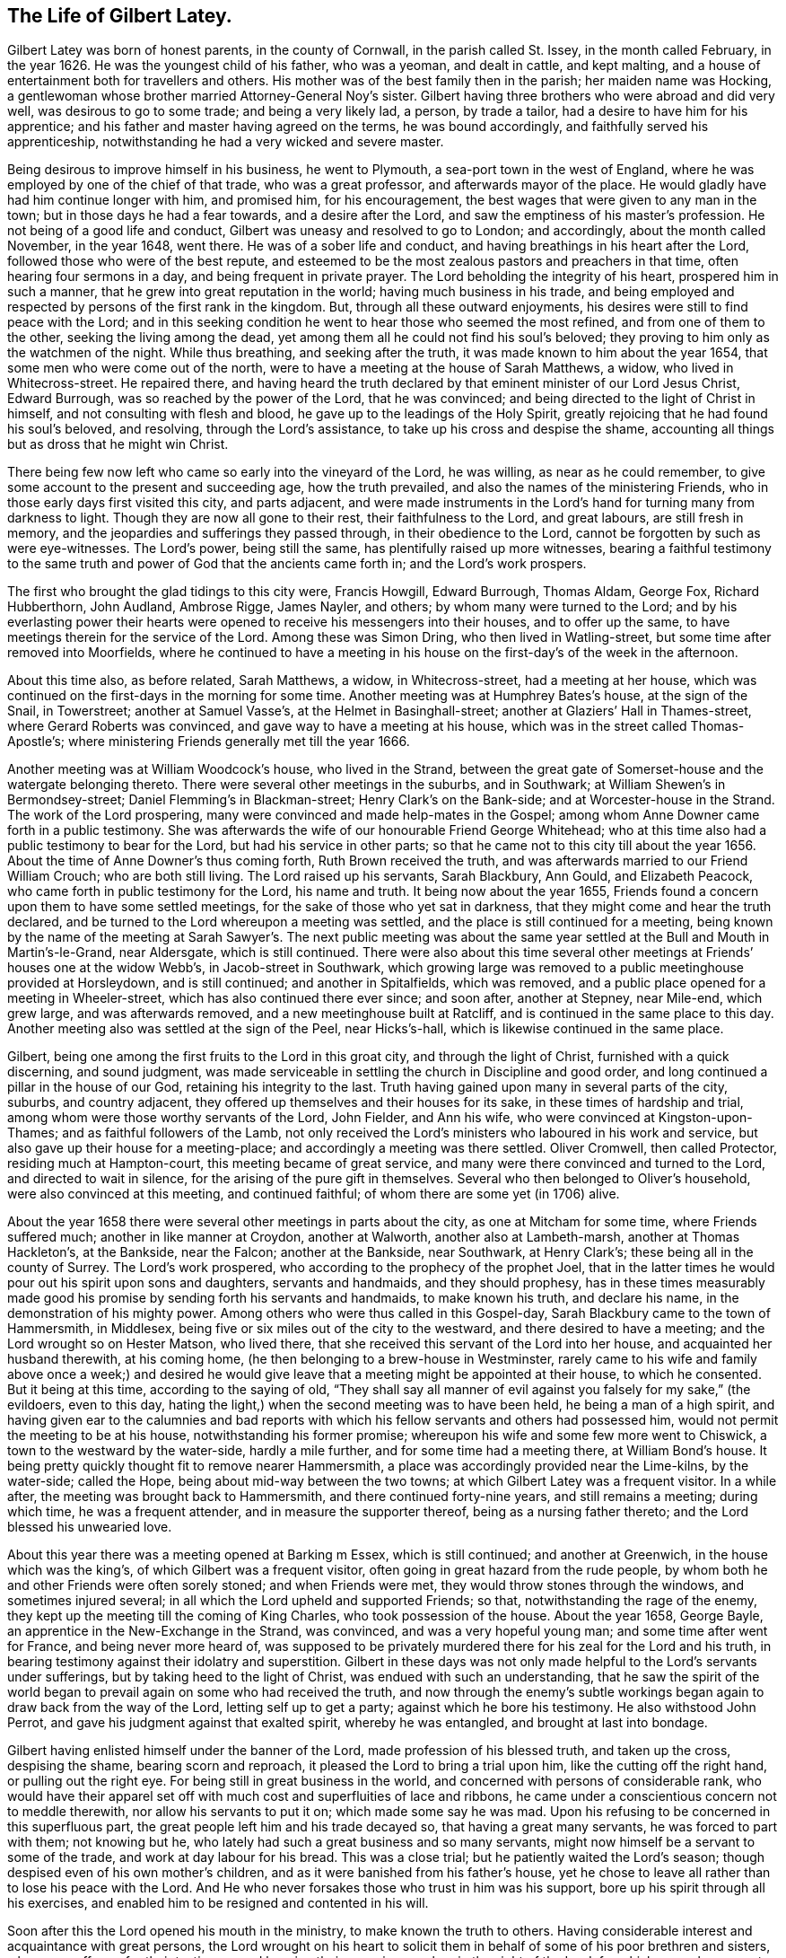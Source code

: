 == The Life of Gilbert Latey.

Gilbert Latey was born of honest parents, in the county of Cornwall,
in the parish called St. Issey, in the month called February, in the year 1626.
He was the youngest child of his father, who was a yeoman, and dealt in cattle,
and kept malting, and a house of entertainment both for travellers and others.
His mother was of the best family then in the parish; her maiden name was Hocking,
a gentlewoman whose brother married Attorney-General Noy`'s sister.
Gilbert having three brothers who were abroad and did very well,
was desirous to go to some trade; and being a very likely lad, a person,
by trade a tailor, had a desire to have him for his apprentice;
and his father and master having agreed on the terms, he was bound accordingly,
and faithfully served his apprenticeship,
notwithstanding he had a very wicked and severe master.

Being desirous to improve himself in his business, he went to Plymouth,
a sea-port town in the west of England,
where he was employed by one of the chief of that trade, who was a great professor,
and afterwards mayor of the place.
He would gladly have had him continue longer with him, and promised him,
for his encouragement, the best wages that were given to any man in the town;
but in those days he had a fear towards, and a desire after the Lord,
and saw the emptiness of his master`'s profession.
He not being of a good life and conduct, Gilbert was uneasy and resolved to go to London;
and accordingly, about the month called November, in the year 1648, went there.
He was of a sober life and conduct, and having breathings in his heart after the Lord,
followed those who were of the best repute,
and esteemed to be the most zealous pastors and preachers in that time,
often hearing four sermons in a day, and being frequent in private prayer.
The Lord beholding the integrity of his heart, prospered him in such a manner,
that he grew into great reputation in the world; having much business in his trade,
and being employed and respected by persons of the first rank in the kingdom.
But, through all these outward enjoyments,
his desires were still to find peace with the Lord;
and in this seeking condition he went to hear those who seemed the most refined,
and from one of them to the other, seeking the living among the dead,
yet among them all he could not find his soul`'s beloved;
they proving to him only as the watchmen of the night.
While thus breathing, and seeking after the truth,
it was made known to him about the year 1654,
that some men who were come out of the north,
were to have a meeting at the house of Sarah Matthews, a widow,
who lived in Whitecross-street.
He repaired there,
and having heard the truth declared by that eminent minister of our Lord Jesus Christ,
Edward Burrough, was so reached by the power of the Lord, that he was convinced;
and being directed to the light of Christ in himself,
and not consulting with flesh and blood, he gave up to the leadings of the Holy Spirit,
greatly rejoicing that he had found his soul`'s beloved, and resolving,
through the Lord`'s assistance, to take up his cross and despise the shame,
accounting all things but as dross that he might win Christ.

There being few now left who came so early into the vineyard of the Lord, he was willing,
as near as he could remember, to give some account to the present and succeeding age,
how the truth prevailed, and also the names of the ministering Friends,
who in those early days first visited this city, and parts adjacent,
and were made instruments in the Lord`'s hand for turning many from darkness to light.
Though they are now all gone to their rest, their faithfulness to the Lord,
and great labours, are still fresh in memory,
and the jeopardies and sufferings they passed through, in their obedience to the Lord,
cannot be forgotten by such as were eye-witnesses.
The Lord`'s power, being still the same, has plentifully raised up more witnesses,
bearing a faithful testimony to the same truth and
power of God that the ancients came forth in;
and the Lord`'s work prospers.

The first who brought the glad tidings to this city were, Francis Howgill,
Edward Burrough, Thomas Aldam, George Fox, Richard Hubberthorn, John Audland,
Ambrose Rigge, James Nayler, and others; by whom many were turned to the Lord;
and by his everlasting power their hearts were opened
to receive his messengers into their houses,
and to offer up the same, to have meetings therein for the service of the Lord.
Among these was Simon Dring, who then lived in Watling-street,
but some time after removed into Moorfields,
where he continued to have a meeting in his house
on the first-day`'s of the week in the afternoon.

About this time also, as before related, Sarah Matthews, a widow, in Whitecross-street,
had a meeting at her house,
which was continued on the first-days in the morning for some time.
Another meeting was at Humphrey Bates`'s house, at the sign of the Snail, in Towerstreet;
another at Samuel Vasse`'s, at the Helmet in Basinghall-street;
another at Glaziers`' Hall in Thames-street, where Gerard Roberts was convinced,
and gave way to have a meeting at his house,
which was in the street called Thomas-Apostle`'s;
where ministering Friends generally met till the year 1666.

Another meeting was at William Woodcock`'s house, who lived in the Strand,
between the great gate of Somerset-house and the watergate belonging thereto.
There were several other meetings in the suburbs, and in Southwark;
at William Shewen`'s in Bermondsey-street; Daniel Flemming`'s in Blackman-street;
Henry Clark`'s on the Bank-side; and at Worcester-house in the Strand.
The work of the Lord prospering, many were convinced and made help-mates in the Gospel;
among whom Anne Downer came forth in a public testimony.
She was afterwards the wife of our honourable Friend George Whitehead;
who at this time also had a public testimony to bear for the Lord,
but had his service in other parts;
so that he came not to this city till about the year 1656.
About the time of Anne Downer`'s thus coming forth, Ruth Brown received the truth,
and was afterwards married to our Friend William Crouch; who are both still living.
The Lord raised up his servants, Sarah Blackbury, Ann Gould, and Elizabeth Peacock,
who came forth in public testimony for the Lord, his name and truth.
It being now about the year 1655,
Friends found a concern upon them to have some settled meetings,
for the sake of those who yet sat in darkness,
that they might come and hear the truth declared,
and be turned to the Lord whereupon a meeting was settled,
and the place is still continued for a meeting,
being known by the name of the meeting at Sarah Sawyer`'s. The next public meeting
was about the same year settled at the Bull and Mouth in Martin`'s-le-Grand,
near Aldersgate, which is still continued.
There were also about this time several other meetings
at Friends`' houses one at the widow Webb`'s,
in Jacob-street in Southwark,
which growing large was removed to a public meetinghouse provided at Horsleydown,
and is still continued; and another in Spitalfields, which was removed,
and a public place opened for a meeting in Wheeler-street,
which has also continued there ever since; and soon after, another at Stepney,
near Mile-end, which grew large, and was afterwards removed,
and a new meetinghouse built at Ratcliff,
and is continued in the same place to this day.
Another meeting also was settled at the sign of the Peel, near Hicks`'s-hall,
which is likewise continued in the same place.

Gilbert, being one among the first fruits to the Lord in this groat city,
and through the light of Christ, furnished with a quick discerning, and sound judgment,
was made serviceable in settling the church in Discipline and good order,
and long continued a pillar in the house of our God, retaining his integrity to the last.
Truth having gained upon many in several parts of the city, suburbs,
and country adjacent, they offered up themselves and their houses for its sake,
in these times of hardship and trial, among whom were those worthy servants of the Lord,
John Fielder, and Ann his wife, who were convinced at Kingston-upon-Thames;
and as faithful followers of the Lamb,
not only received the Lord`'s ministers who laboured in his work and service,
but also gave up their house for a meeting-place;
and accordingly a meeting was there settled.
Oliver Cromwell, then called Protector, residing much at Hampton-court,
this meeting became of great service,
and many were there convinced and turned to the Lord, and directed to wait in silence,
for the arising of the pure gift in themselves.
Several who then belonged to Oliver`'s household, were also convinced at this meeting,
and continued faithful; of whom there are some yet (in 1706) alive.

About the year 1658 there were several other meetings in parts about the city,
as one at Mitcham for some time, where Friends suffered much;
another in like manner at Croydon, another at Walworth, another also at Lambeth-marsh,
another at Thomas Hackleton`'s, at the Bankside, near the Falcon;
another at the Bankside, near Southwark, at Henry Clark`'s;
these being all in the county of Surrey.
The Lord`'s work prospered, who according to the prophecy of the prophet Joel,
that in the latter times he would pour out his spirit upon sons and daughters,
servants and handmaids, and they should prophesy,
has in these times measurably made good his promise
by sending forth his servants and handmaids,
to make known his truth, and declare his name, in the demonstration of his mighty power.
Among others who were thus called in this Gospel-day,
Sarah Blackbury came to the town of Hammersmith, in Middlesex,
being five or six miles out of the city to the westward,
and there desired to have a meeting; and the Lord wrought so on Hester Matson,
who lived there, that she received this servant of the Lord into her house,
and acquainted her husband therewith, at his coming home,
(he then belonging to a brew-house in Westminster,
rarely came to his wife and family above once a week;) and desired he
would give leave that a meeting might be appointed at their house,
to which he consented.
But it being at this time, according to the saying of old,
"`They shall say all manner of evil against you falsely for my sake,`" (the evildoers,
even to this day, hating the light,) when the second meeting was to have been held,
he being a man of a high spirit,
and having given ear to the calumnies and bad reports with
which his fellow servants and others had possessed him,
would not permit the meeting to be at his house, notwithstanding his former promise;
whereupon his wife and some few more went to Chiswick,
a town to the westward by the water-side, hardly a mile further,
and for some time had a meeting there, at William Bond`'s house.
It being pretty quickly thought fit to remove nearer Hammersmith,
a place was accordingly provided near the Lime-kilns, by the water-side; called the Hope,
being about mid-way between the two towns; at which Gilbert Latey was a frequent visitor.
In a while after, the meeting was brought back to Hammersmith,
and there continued forty-nine years, and still remains a meeting; during which time,
he was a frequent attender, and in measure the supporter thereof,
being as a nursing father thereto; and the Lord blessed his unwearied love.

About this year there was a meeting opened at Barking m Essex, which is still continued;
and another at Greenwich, in the house which was the king`'s,
of which Gilbert was a frequent visitor,
often going in great hazard from the rude people,
by whom both he and other Friends were often sorely stoned; and when Friends were met,
they would throw stones through the windows, and sometimes injured several;
in all which the Lord upheld and supported Friends; so that,
notwithstanding the rage of the enemy,
they kept up the meeting till the coming of King Charles,
who took possession of the house.
About the year 1658, George Bayle, an apprentice in the New-Exchange in the Strand,
was convinced, and was a very hopeful young man; and some time after went for France,
and being never more heard of,
was supposed to be privately murdered there for his zeal for the Lord and his truth,
in bearing testimony against their idolatry and superstition.
Gilbert in these days was not only made helpful to the Lord`'s servants under sufferings,
but by taking heed to the light of Christ, was endued with such an understanding,
that he saw the spirit of the world began to prevail
again on some who had received the truth,
and now through the enemy`'s subtle workings began
again to draw back from the way of the Lord,
letting self up to get a party; against which he bore his testimony.
He also withstood John Perrot, and gave his judgment against that exalted spirit,
whereby he was entangled, and brought at last into bondage.

Gilbert having enlisted himself under the banner of the Lord,
made profession of his blessed truth, and taken up the cross, despising the shame,
bearing scorn and reproach, it pleased the Lord to bring a trial upon him,
like the cutting off the right hand, or pulling out the right eye.
For being still in great business in the world,
and concerned with persons of considerable rank,
who would have their apparel set off with much cost and superfluities of lace and ribbons,
he came under a conscientious concern not to meddle therewith,
nor allow his servants to put it on; which made some say he was mad.
Upon his refusing to be concerned in this superfluous part,
the great people left him and his trade decayed so, that having a great many servants,
he was forced to part with them; not knowing but he,
who lately had such a great business and so many servants,
might now himself be a servant to some of the trade,
and work at day labour for his bread.
This was a close trial; but he patiently waited the Lord`'s season;
though despised even of his own mother`'s children,
and as it were banished from his father`'s house,
yet he chose to leave all rather than to lose his peace with the Lord.
And He who never forsakes those who trust in him was his support,
bore up his spirit through all his exercises,
and enabled him to be resigned and contented in his will.

Soon after this the Lord opened his mouth in the ministry,
to make known the truth to others.
Having considerable interest and acquaintance with great persons,
the Lord wrought on his heart to solicit them in
behalf of some of his poor brethren and sisters,
who were sufferers for their testimony,
and keeping their consciences clear in the sight of the Lord;
for which several were cast into prisons, and loathsome holes and dungeons.
This was in the time when the government was carried on in the name of Oliver Cromwell,
the Protector, wherein the people had a great seeming zeal,
but not according to knowledge,
and the Lord laid it upon many of his servants to go to and fro in the nation,
both into markets and steeple-houses, that knowledge might be increased,
the blind guides detected, and truth declared.

In the year 1659, he found a necessity upon him from the Lord,
to go to several of their steeple-houses, which they called churches,
and bear testimony against those who had set themselves
up over the people as ministers of Christ,
and yet were such as the Lord complained of by his prophets of old,
"`who preached for hire, and divined for money, running when the Lord never sent them,
teaching for doctrines the commandments of men,
and seeking their gain from their quarter,
and crying peace to the people in their sins.`"

At Dunstan`'s in the west in Fleet-street, after the preacher had ended his sermon,
Gilbert warned the people to take heed to their ways, adding,
that while people are workers of iniquity, they are,
according to the saying of our blessed Lord,
"`of their father the devil,`" and doing his work,
and an abomination in the sight of God; and while they regard iniquity in their hearts,
the Lord will not hear their prayers.
Upon this, the people in the steeple-house seemed all in a ferment;
the constable was called for, who with others took hold of Gilbert,
and haled him away out of their place of worship,
and afterwards carried him before a justice, who lived near the Grange,
in Little Lincoln`'s-inn-fields.
He desired the justice would be pleased to hear him patiently,
for at this time people were so far strayed from the way of truth,
that they were in a great measure strangers thereto,
and the Lord`'s people were as speckled birds,
and all manner of evil was spoken against them falsely for Christ`'s sake.
Whereupon the justice, like king Agrippa, permitting him to speak for himself, he said,
that he was moved of the Lord,
as some of the Lord`'s servants had been of old to go into the synagogues,
to go that day to Dunstan`'s steeple-house,
where finding one called Doctor Manton preaching,
and holding forth false doctrine to the people, he stayed till he had finished his sermon,
and then, before he entered into his prayer, charged him to prove his doctrine,
for that he was conscientiously dissatisfied therewith, as being erroneous.

The justice seemed to admire at what he had related,
and said that Doctor Manton was a very learned man,
and doubtless could make out by Scripture what he had preached that day.
Gilbert replied, all he desired was, that according to Scripture,
he would make good what he had preached to the people, but could not obtain it:
upon which the justice asked the constable whether, what Gilbert had thus alleged,
was true,
and whether that was the only matter for which he had brought the man before him?
To which the constable answered, That was the whole matter.
Then the justice replied,
that he had heard those people called Quakers were a sort of mad, whimsical folks; but,
this man talks very rationally, and I think, for my part,
you should not have brought him before me; to which the constable replied.
Sir, I think so too.
Gilbert had a few words in his heart to the justice, concerning the way of the Lord;
whereupon the justice desired the constable to take him away, saying,
he was come there to preach to him also.
Then the constable and Gilbert went away together,
and he was left at his liberty to go where he pleased.
After this he several times accidentally met with Manton,
and still challenged him to prove his doctrine, which he never could;
and at last meeting him in Westminster Abbey, he followed him close,
and asked him again to prove his doctrine; to which Manton said,
he was not able to prove it as Gilbert would have it; to which Gilbert replied,
"`If you had told me so sooner, I had been better satisfied,`" and so left him.

After the breaking forth of the truth,
Gilbert was committed to the Gate-house prison in Westminster,
together with about fifteen or sixteen of his friends,
for meeting together in the fear of God to worship him.
They were all put into a dungeon, or hole,
which was about ten feet wide and eleven feet long,
and so dark that they could see no more light at mid-day than at mid-night.
The walls of it were wet, and they being pressed in so narrow a compass,
had room only to lie down by turns; so that while some lay down to rest,
others were forced to stand.
The keeper was so cruel as to command the turnkey
not to admit a little straw to be brought in,
to be put on the ground for them to lie on; but the Lord was with them,
and supported them under all the cruelty that was indicted upon them,
for the trial of their faith and patience; and delivered them from their sufferings.

The spirit of persecution raged in many parts of the nation,
and many hundred Friends being put into prisons, houses of correction and dungeons,
a paper was drawn up and presented to a meeting of persons called a Parliament,
or Committee of Safety, to whom one Glanvil was speaker, or chairman.
The paper being delivered to him, was read, and was to this effect, That Gilbert,
and the Friends present,
desired their friends who were under these severe sufferings and confinement,
might be set at liberty; and that they were willing to go into prison in their steads.
This was not accepted.
Towards the latter part of Cromwell`'s time.
Friends were under great sufferings; and many were committed to prison in various places;
and among the rest, some to the Gate-house and Bridewell in Westminster,
where they met with severe and hard usage from the master of the Gate-house,
whose name was Wickes.
He demanded a noble from each person,
besides seven shillings a week a piece for their
bed (although there were three beds in a room,
and two persons lay in a bed,) besides garnish-money;
for which they suffered the taking away of their clothes,
which were disposed of for the demand; and as for bread or beer,
they could only have it according to the prison rates.

Gilbert seeing all this, was very much troubled not only at his severity,
but that many who were cleared, lay after this miserable manner for their fees,
some of whom died in prison.
He therefore delivered to the justices of peace for Westminster,
a paper which he had drawn up, setting forth these grievances.
It was received and read by Sir William Wheeler, who was in commission for the peace,
but not being then well, he promised,
that if it should please the Lord to enable him to go abroad again,
he would call to account the matter complained of.
In some short time, God in his mercy having restored him and enabled him to get abroad,
he opened the matter on the bench of justices, and an order was made,
that Gilbert should bring witnesses to prove his allegations.
The witnesses being two prisoners then in custody,
the master of the prison made it his business as much as in him lay,
to hinder Gilbert from producing such evidence as the bench of justices directed,
and therefore turned out of prison all such as lay for their fees.
The day appointed for hearing the matter being at hand,
he hoped by that means to frustrate Gilbert from producing evidence to prove his charge;
but notwithstanding Wickes`'s cruelty and subtlety,
it pleased God to order things to be so brought to light,
that the very morning the matter was to come to a hearing, two women in good habit,
having by some means heard of this business, came from the post-house, at the White-hart,
Charing-cross, and informed Gilbert,
that their husbands were kept in the Gate-house prison for fees till they both died.
Upon this, Gilbert and another Friend, having got the evidence drawn up,
and signed by the women, approached the court; and the matter being called, Wickes,
the master of the prison, appeared, and Gilbert`'s charge against him was read.
He having a couple of Friends there with him who were prisoners, to attest the charge,
as well as the evidence under the two women`'s hands,
the justices asked the two Friends if they were witnesses; to which they replied,
they were,
and that the matter there read and complained of was true whereupon
the justices told Wickes they would call all these things to account.
Wickes returned home, and the Friends who were in the court,
not being wholly cleared of the prison, followed him,
and asked him what they had to pay for their lodging.
He, like one who had received a mortal blow, answered faintly,
"`What they pleased,`" and so went into his house,
and continued ill about three or four days, and in that time cried out, and said,
"`God will cut me off in the midst of my iniquity,`" and so died.
Notwithstanding all this his widow repented not, but grew more hardened;
and some time after was married to one Major Rroughton,
and was more wicked if possible than before.

Friends were now under sufferings for their consciences in Maryland,
notwithstanding they were some of the first planters there,
and had large promises of liberty and freedom made to them,
upon their going to settle there.
The old adversary stirred up some to inflict hardship
upon them on account of their tender consciences;
and Gilbert often attended the lord Baltimore, who was chief proprietor of that country,
on the behalf of these sufferers, for their relief;
and God blessed his attendance and solicitation, and it had a place with him,
so that he was prevailed upon for the ease of Friends there.

In the year 1660,
it having pleased the Lord to lay a necessity on two of his servants and handmaids,
namely, Catharine Evans and Sarah Cheevers, to visit various parts beyond the seas,
warning the people to turn to the Lord; after having passed through several countries,
they arrived at the island of Malta, where,
for bearing testimony to the power of God revealed in and
through our Lord Jesus Christ by his spiritual appearance,
they were taken up and confined.
The tidings of this, some time after, came to London,
and Gilbert being often engaged in soliciting ease for the suffering,
made it his business to find out who had an interest in those parts;
and after some time and pains spent in this affair, he got information,
that one lord D`'Aubigny who came over with the queen-mother,
and was lord almoner to her, had both interest and command in the island of Malta.
When Gilbert had obtained this knowledge, he soon got access to him,
and found him to be a well-tempered man;
and notwithstanding the way of the Lord was evilly spoken of,
and his people were looked upon by many as speckled birds,
and went as with their lives in their hands,
the power of God so wrought on this lord D`'Aubigny, although he was a priest in orders,
that he was very kind and free to Gilbert, and reasoned with him like Felix with Paul,
about the principles of truth and way of the Lord;
and being informed concerning the power of God and the manner of the spirit`'s working,
answered, that some of their people thought our friends were mad; but, said he,
I do not think so of them.

In discourse with him at another time, he said, Let me talk with you ever so long,
you will still tell me of the spirit of God, and the grace of God,
and the work and operation thereof,
and the love of God you are made witnesses of through Jesus Christ,
which I believe may in a measure be true;
but do you not think it is well to have something
to represent that which you so much love?
To which Gilbert answered, that the substance of all things is come,
Christ in us the hope of glory, and all the outward types,
representations and shadows must come to an end, and be swallowed up in our blessed Lord;
who told his disciples it was expedient for them he should go away; but, said he,
I will not leave you comfortless.
If I go not away, the Comforter will not come; but if I depart, I will send him unto you,
even the spirit of truth, which shall guide you into all truth;
and also that He who was with them should be in them.
This being witnessed, there needed nothing outwardly to represent or put them in mind,
for He being so near, was himself the saints`' daily remembrancer.
Upon this they parted; but Gilbert often visited him,
to desire and remind him to show kindness to the Friends
that were under confinement in a strange place,
and at so great a distance from their friends and their native country.

Coming another time to wait on him, he bid Gilbert follow him;
and went into the queen`'s chapel, where Gilbert seeing the people on their knees,
and the candles lighted on the altar, made a halt,
and asked the lord D`'Aubigny what he meant by bidding him come there, for, said he,
you knowest I can bow to nothing here; upon which he answered, "`Follow me,
and no body shall hurt you, nor meddle with you.`"
Gilbert followed him through the chapel to a room behind the altar,
where was another of the queen`'s priests; and there being some lesser altars,
the lord D`'Aubigny said to Gilbert, "`You never yet saw me in my priestly habit,
but now you shall;`" and while he was making ready,
the power of the Lord worked so much on Gilbert,
that he stepped up on a place they called a private altar,
and began to preach truth unto them.
Among other expressions, he observed,
"`We have an altar of which you have no right to eat.`"
Whereupon the queen`'s priest asked, "`What altar is this you speak of?`"
said Gilbert, "`The altar I speak of,
is that on which the saints daily offer up their
prayers to the living God:`" the priest replied,
"`Friend,
there is no greater state attainable than what you
speak of;`" and so they parted again for that time.

Gilbert ceased not to visit the lord D`'Aubigny,
still renewing his request for kindness to be shown to his suffering friends;
and some time after, going to wait on him,
to see if he had any answer to letters which he had promised to write on their behalf,
he acquainted Gilbert that his friends were at liberty; which was joyful news to him.
Some time after, they arrived in England, came to London, and went to visit Gilbert;
and after acknowledging his love and endeavours for their liberty,
desired him to bring them to see the lord D`'Aubigny,
whom the great God had made an instrument of their enlargement out of severe imprisonment.

Gilbert was very willing to accompany them, and according to their desire,
went with them to wait on the lord D`'Aubigny.
When they came, and he understood Gilbert was desirous to have the liberty of seeing him,
he came to them;
and Gilbert told him his friends who were made partakers of his great kindness,
and released of their bonds in Malta,
were now come to pay their acknowledgments to him for the same.
He asked if they were the women.
To which they replied, they were; and as the Lord put it into their hearts,
they spoke to him; adding, that were it in their power,
they should be as ready in all love to serve him; upon which he replied, "`Good women,
for what service or kindness I have done you, all that I desire of you is,
that when you pray to God, you will remember me in your prayers;`" and so they parted.

Upon the coming in of King Charles II. great part of the
nation was so transported in idolatry and excess,
and many into madness, and so far wandered from the Spirit of God,
and slighted the motions thereof,
that to wait upon the Lord for its renewings was accounted a crime.
Friends having then a meeting at Stephen Hart`'s house,
in the New Palace Yard in Westminster; on the third-day of the week in the forenoon,
according to their usual manner,
Gilbert and some others were met there to worship the Lord,
as they were conscientiously persuaded was their duty;
waiting upon him to feel his refreshing presence and love shed in their hearts.
As they were thus met, two parties of foot soldiers came,
the one being of the trained-bands, the other of the king`'s foot-guards;
and they differed among themselves, which should first lay hold of Friends;
but the guards being the stronger party, took them into their custody.
He who commanded them, laid hold of Gilbert, and told him that he was his prisoner,
and all he had about him was his plunder: upon which Gilbert said,
"`If I am your prisoner, and all about me your plunder,
I charge you in the name of the Lord, that you see no man hurt me,
nor my friends;`" for what with the trained-bands and the guards,
and the flocking of the people, a great rude company was got together.
As the officer led Gilbert through them, he said, and bound it with an oath,
that if any of them harmed the prisoners, he would endeavour to be the death of them.
Gilbert was carried away prisoner, and put under the Banqueting-house at White-Hall,
where the presence of the Lord accompanied him to his great comfort and satisfaction,
in more than an ordinary manner, and he had good service there for the Lord.

Notwithstanding the trials which attended the people of God in these days,
his power prevailed, and the truth prospered,
and many were convinced and turned to the Lord.
Among these, Elizabeth Trott having received the truth, gave up her house,
which was towards the end of the Pall Mall, near James`'s house, for a meeting,
which in a great measure was settled by Gilbert,
who was a very constant attender thereof;
and having acquaintance with a justice of peace who lived thereby,
had often prevailed to induce him to moderation.
But at last he told Gilbert, that our meeting being so near the duke`'s palace,
he had been much blamed about it,
and now had received positive command to put the laws in execution,
and disperse the meeting; adding, "`I can no longer forbear coming,
in order to prosecute the commands laid upon me by so high and eminent a hand,
as his that has given me this matter in charge.`"
However, Gilbert could not forbear, but as he was persuaded was his duty,
observed the command laid on the people of God,
not to forsake the assembling of themselves together, and went to the meeting,
it being about the latter part of the year 1662.
The justice, according to the command he had so positively received,
broke up the meeting, and Gilbert and another public Friend were carried away prisoners,
and afterwards Friends were often kept out, and met in the street;
and although they were several times taken and confined,
yet Gilbert was still a frequent and constant attender.

Persecution was very heavy, not only in this city and suburbs,
where many were under confinement, for meeting to worship the Lord;
but the same spirit was at work in other parts of the kingdom,
and Friends underwent great sufferings and hardships in most counties,
and the people were in a light libertine spirit,
having little consideration of the "`affliction of Joseph,`" but were very high, proud,
and loose.

The Lord God of heaven beholding that people`'s hearts were thus exalted,
and his fear trampled upon, shook his rod over this great city, and brought a pestilence,
which swept away about a hundred thousand of its inhabitants.
This was in the year 1665,
and Gilbert had taken lodgings in order to go into the country;
but as many Friends were under close confinement
in several jails for the testimony of a good conscience,
particularly in Newgate, the Gate-house in Westminster, and other prisons,
Gilbert could not find freedom to leave the city, to go and be at ease,
while his brethren were thus under sufferings, and therefore continued there;
and according to his normal manner, visited them in the jails,
and endeavoured that nothing should be lacking for their support, or,
according to his power, to procure their enlargement.

[.embedded-content-document.testimony]
--

+++[+++Editor`'s Note: It will doubtless be interesting to our readers,
to have a more particular account of this solemn visitation of divine judgment.
The period at which it broke out, was one of very severe persecution.
Hundreds of Friends were in the prisons,
and many on board vessels in the river under sentence
of banishment for their religious principles.
The fury of the oppressor seemed nearly to have reached its height,
when it pleased the Most High to bring this calamity on the city,
which was the very fountain of persecution.
Many Friends beside Gilbert Latey, remained in the city during the whole time;
and though according to the saying of Holy Scripture,
"`One event happens to the righteous and the wicked`" at such times;
the Lord being pleased to take his servants unto himself,
yet there were many remarkable instances in which
preservation was vouchsafed to those who,
from motives of benevolence and of religious duty,
spent their time in relieving the distresses of their suffering fellow creatures.

It is a fact deemed worthy of notice by many at that time,
that the disease first broke out in Bear-binder`'s lane,
in a house adjoining that in which Edward Brush resided,
a Friend who had just previously been banished from his native country for his religion.

Among the many calamities with which the Almighty
is pleased to visit the children of men,
in order to reduce them to a just sense of their
own weakness and entire dependence upon him,
there is scarcely any more productive of true penitent humiliation,
and of a sight of what is really good and truly evil, than those contagious distempers,
which an offended God sometimes allows to rage among the people.
In the year 1665 the city of London was sorely visited by the plague:
An account of the progress and effects of that visitation was kept by
a citizen who remained there during the whole time of the sickness,
and appears to have been candid and judicious in his remarks thereon.
I trust my readers may, in a short description of that memorable judgment,
meet with lessons of best wisdom,
which nothing can so effectually teach as a close
and serious converse with death and the grave.
The introduction of this contagion into London was by some goods imported from Holland,
which had been brought there from the Levant.
It first broke out m the house where those goods were opened,
from which it spread to other houses.
In the first house that was infected four persons died:
A neighbour who went to visit them returning home, gave the distemper to her family,
and died with all her household.
The parish officers who were employed about the sick persons, being also infected,
the physicians perceived the danger, and,
upon narrow inspection were assured that it was indeed
the plague with all its terrifying particulars,
and that it threatened a general infection.

The people began now to be alarmed all over the town;
the usual number of burials within the bills of mortality
for a week were generally about 240 to 300,
but from the 17th to the 24th of January,
the printed bill was 474. However this went off again,
and the frost continuing very severe till near the end of February, the bills decreased,
and people began to look upon the danger as good as over;
but in May the bills greatly increased, and the weather becoming hot,
the infection spread again in a dreadful manner.

[.small-break]
'''

"`I lived,`" says the author, "`without Aldgate,
and as the distemper had not reached to that side of the city,
our neighbourhood continued easy; but at the other end the consternation was very great,
and the nobility and gentry thronged out of the town
with their families in an unusual manner.
Nothing was to be seen but wagons, carts and coaches with goods and people,
and horse-men attending them, hurrying away; then empty wagons and carts appeared,
apparently returning to fetch more people, besides numbers of people on horseback,
fitted out for travelling.
This was a very melancholy prospect; indeed there was nothing else of moment to be seen.
It filled my mind with very serious thoughts of the misery that was coming upon the city,
and the unhappy condition of those that would be left in it.

By the end of July the contagion had spread to a great degree:
Sorrow and sadness sat upon every face; and though some parts were not yet overwhelmed,
all looked deeply concerned.
London might well be said to be all in tears.
The mourners did not go about the streets;
nobody made a formal dress of mourning for their nearest relations,
but the voice of mourning was indeed heard in the streets;
the shrieks of women and children at the windows and doors
of their houses where their dearest relations were dying,
were so frequently to be heard as we passed the streets,
that it was enough to pierce the stoutest heart.
Tears and lamentations were seen almost in every house,
especially in the first part of the visitation for towards the latter
end people did not so much concern themselves for the loss of their friends,
expecting that themselves should be summoned the next hour.

It was a time of very unhappy breaches among us in matters of religion,
divisions and separate opinions prevailed.
The Church of England was lately restored,
and the Presbyterians and other professions had set up their meetings for worship,
in which they were frequently disturbed, the government endeavouring to suppress them.
But this dreadful visitation reconciled the different parties,
and took away all prejudice and scruple from the people.
But after the sickness was over, that spirit of charity subsided,
and things returned to their own channel again.
Here we may observe,
that a nearer view of death would soon reconcile men of good principles to one another,
and that it is chiefly owing to our easy situations in life,
and our putting these things far from us, that dissensions are fomented,
and that there is so much prejudice and lack of Christian charity and union among us.
A close view and converse with death, or with diseases that threaten death,
would sweeten our temper, remove our animosities,
and bring us to see with different eyes.
On the other side of the grave we shall all be brethren again.

The inns of court were all shut up, there were few lawyers to be seen in the city,
indeed there was no need of them, for quarrels and divisions about interest had ceased;
every body was at peace.

It was also worthy of observation, as well as fruitful of instruction,
to observe with what alacrity the people of all persuasions embraced
the opportunities they had of attending upon the public worship,
and other appointed times of devotion, as humiliations,
fastings and public confessions of sins, to implore the mercy of God,
and avert the judgment which hung over their heads.
The churches were so thronged, that there was often no coming near, no,
not to the very door of the largest.
There was also daily prayers appointed morning and evening,
at which the people attended with uncommon devotion.

All plays and interludes which had lately began to increase among us, were forbidden;
the gaming-tables, public dancing-rooms and music houses,
which had multiplied and began to debauch the manners of the people,
were shut up and-suppressed, finding indeed no trade;
for the minds of the people were generally humbled and agitated with other things:
death was before their eyes, and every body began to think of their graves.

The infection still gradually increased till the middle of August,
when there died a thousand a day, by account of the weekly bills,
though they never gave a full account by many thousands;
many of the parish officers were taken sick themselves
and died when their account was to be given in.
The parish of Stepney alone had within the year, one hundred and sixteen sextons,
gravediggers, and carriers of the dead, etc.
Indeed the work was not of a nature to allow them
leisure to take an exact tale of the dead bodies,
which were all thrown together in the dark in a pit,
to which no man could come near without the utmost peril.

I had, says the author, the care of my brother`'s house,
which obliged me sometimes to go abroad.
In these walks I had dismal scenes before my eyes, as, particularly,
of persons falling dead in the streets, shrieks of women,
who in their agonies would throw open their chamber-windows,
and cry out in a melancholy manner.
It is impossible to describe the various ways in which the
passions of the poor people would express themselves.
Passing through Token-house yard,
of a sudden a casement violently opened just over my head, and a woman cried: '`Oh!
Death, Death, Death,`' which struck me with horror and a chilness in my very blood.
There was nobody to be seen in the whole street, neither did any window open,
for people had no curiosity now in any case.

Death did not now hover over every one`'s head only,
but looked into their houses and chambers, and even stared in their very faces;
and though there was some stupidity and dulness of mind,
yet there was a great deal of just alarm sounded in the inmost soul.
Many consciences were awakened; many hard hearts melted into tears;
many a penitent confession was made of crimes long concealed.
People might be heard even in the streets as we passed along, calling upon God for mercy,
through Jesus Christ, and saying: I have been a thief; I have been an adulterer;
I have been a murderer, and the like;
and none dared stop to make inquiry into such things,
or to administer comfort to the poor creature,
who in the anguish both of soul and body thus cried out.

Many were the warnings that were then given by dying penitents to others,
not to put off their repentance to a day of distress,
and that such a time of calamity as this was no time for repentance.
I wish, says the author,
I could repeat the very sound of those groans and
exclamations that I heard from some poor dying creatures,
when in the height of their agonies and distress,
and that I could make him that reads this hear, as I imagine, I now hear them,
for the sound seems still to ring m my ears.
In the beginning of September the number of burials increasing,
the church-wardens of Aldgate parish ordered a large pit to be dug,
to hold all the dead who might die in a month,
it was about forty feet long and sixteen broad.
Some blamed the church-wardens for allowing such a frightful gulf to be dug;
nevertheless in two weeks they had thrown more than eleven hundred bodies into it,
when they were obliged to fill it up,
as the bodies were come within six feet of the surface.

I must not omit mentioning the disposition of the people of that day,
with respect to their charity to the poor,
which indeed was very large both m a public and a private way.
Some pious ladies were so zealous in this good work,
and so confident in the protection of Providence in the discharge of this great duty,
that they went about themselves distributing alms,
and visiting the poor families that were infected, in their very houses,
appointing nurses and apothecaries to supply them with what they needed;
thus giving their blessings to the poor in substantial relief,
as well as hearty prayers for them.
I will not undertake to say,
that none of these charitable people were allowed to die of the plague,
but this I may say, that I never knew that any of them died,
which I mention for the encouragement of others in case of like distress; and doubtless,
if they that give to the poor lend to the Lord, and he will repay it,
those that hazard their lives to give to the poor,
and to comfort and assist them in such a misery as this,
may hope to be protected therein.

From the middle of August to the middle of September
the infection still increased and spread itself,
with an irresistible fury.
It was reckoned, that during that time there died no less than sixteen hundred a day,
one day with another.
It was then that the confusion and terror was inexpressible.
The courage of the people appointed to carry away the dead, began to fail them:
the vigilance of the magistrates was put to the utmost trial.
At last the violence of the distemper came to such a height,
that the people sat still looking at one another, and seemed quite abandoned to despair.
In a word, they began to give themselves up to fear,
that there was nothing to be expected but a universal desolation.
Despair made them bold and venturous, they were no more shy of one another,
as expecting there was now no avoiding the distemper, but that all must go.
This brought them in crowds to the churches;
they inquired no more what condition the people who sat near them were in,
but looking upon themselves also as so many dead corps,
they came to the churches without the least caution, and crowded together,
as if their lives were of no consequence,
compared to the work which they were come about.
Indeed, their zeal in coming,
and the earnestness and affectionate attention they showed to what they heard,
made it manifest what value people would put upon the worship of God,
if they thought every day they attended would be their last.

It was in the height of this despair, that it pleased God to stay his hand,
and to slacken the fury of the contagion,
in a manner as surprising as that of its beginning,
and which demonstrated it to be his own particular hand above the agency of means.
Nothing but omnipotent power could have done it.
The contagion despised all medicine: death raged in every corner,
and had it gone on as it did then,
a few weeks more would have cleared the town of all its inhabitants.
In that very moment when thirty thousand were dead in three weeks, no,
when it was reported three thousand died in one night,
and a hundred thousand more were taken sick, when we might well say.
Vain was the help of man, it pleased God to cause the fury of it to abate,
and by his immediate hand to disarm the enemy.
It was wonderful!
The physicians were surprised, wherever they visited, to find their patients better,
and in a few days every body was recovering.

Nor was this by any medicine found out, or any new method of cure discovered;
it was evidently from the secret invisible hand of him that had at first sent this disease,
as a judgment upon us.
Let the philosophers search for reasons in nature to account for it,
and labour as much as they will to lessen the debt they owe to their Maker;
those physicians who had the least share of religion in them,
were obliged to acknowledge, that it was all supernatural.
The streets were now full of poor recovering creatures,
who appeared very sensible and thankful to God for their unexpected deliverance:
Yet I must own, that as for the generality of the people,
it might too justly be said of them, as was said of the children of Israel,
after they had been delivered from the host of Pharaoh, that they sung his praise,
but soon forgot his works.`"

[.small-break]
'''

The author, who was preserved unhurt with his whole family,
during the time of the sickness,
gives a particular account of the reasonings and fears which affected his mind,
before he could come to a fixed conclusion, whether to stay,
and take his lot in the station in which God had placed him, or by leaving the city,
run the hazard of unsettling himself At the earnest solicitations
of his brother he had concluded to go;
but being always crossed in this design by accidents, it came one morning,
as he expresses it, very warmly in his mind,
whether these repeated disappointments were not intimations to him,
that it was the will of heaven he should not go.
This was succeeded by a further thought, that if it was from God,
he was able effectually to preserve him in the midst
of all deaths and dangers that would surround him,
and that if lie attempted to secure himself, by fleeing from his habitation,
and acted contrary to these intimations, which he believed to be divine,
it was flying from God, who could cause his justice to overtake him,
when and where he thought fit.

But what finally fixed him in a resolution to stay,
and cast himself entirely upon the protection and good pleasure of the Almighty was,
that at a time when his thoughts were more than commonly serious upon this weighty subject,
turning over the Bible which lay before him, he cried out, '`Well, I know not what to do,
Lord direct me!`' at that juncture happening to stop and
casting his eye on the second verse of the 91st Psalm,
he read to the tenth, as follows: '`I will say of the Lord,
he is my refuge and my fortress, my God, in him will I trust.
Surely he shall deliver you from the snare of the fowler, and from the noisome pestilence.
He shall cover you with his feathers, and under his wings shall you trust:
His truth shall be your shield and buckler.
You shall not be afraid for the terror by night, nor for the arrow that flies by day,
nor for the pestilence that walks in darkness,
nor for the destruction that wastes at noon-day.
A thousand shall fall at your side, and ten thousand at your right hand;
but it shall not come near you.
Only with your eyes shall you behold and see the reward of the wicked.
Because you have made the Lord which is your refuge, even the Most High your habitation:
There shall no evil befall you,
neither shall any plague come nigh your dwelling,`' etc.]

--

[.offset]
Returning to the Life of Gilbert Latey.

In this time of sore exercise, he was also engaged in visiting Friends in their families,
as well those under sickness, as others whom the Lord had in measure restored again;
and the Lord inclined several Friends in the country,
to consider the poor who were under this great calamity,
and accordingly they sent money to be distributed,
a part of which was allotted to the poor people who were ill with the sickness,
but more especially to those who were shut up in
their houses in the out-parishes without Temple Bar.
This service was committed to the care of Gilbert, and one other Friend,
to visit the poor, particularly those who were confined to their own houses,
and as near as they could they neglected none,
but went and administered the charity to them, many of whom had running sores upon them;
and the Lord was with him to preserve him in health.

After the contagion was much abated, and the mortality decreased,
there happening a matter of difference,
Gilbert was chosen an arbitrator for putting an end to it;
and the hearing of both parties taking much time,
and all the while sitting in a cold damp room, he felt the cold strike to his heart;
and as most illness then turned to the plague, he suddenly grew very ill;
but the Lord was good to him, and having further service for him, raised him up again.

In the year 1666, Friends belonging to that end of the city,
agreed to remove the meeting from Pall-Mall more among the body of Friends,
there being very few houses then in the Mall except on the side next the Park,
the other side being a great row of large elm trees
and that which is now the market and the square,
and all thereabouts being fields.
Westminster being the residence of several Friends,
and a great concourse of people that way,
Gilbert and some Friends sought to get a place for a meeting in those parts,
and accordingly they bought the lease of a house
and garden in the Little Almonry in Westminster,
and immediately paid down the purchase money,
and the meeting has continued there ever since.

The Lord by the visitation of pestilence upon the city, had both thinned the people,
and made grass grow in the streets, of both which his servants had forewarned the people,
that they might repent.
But they not being humbled, still persisted in their former loose course of life,
and continued in that persecuting spirit which strove to lay waste the heritage of God,
by imprisoning, banishing, and despitefully using his children and servants,
their hearts being hardened against the Lord; and his counsel,
through his messengers being slighted, and profaneness too much encouraged,
to the grief of the upright-hearted.
The great God beholding these things,
permitted the devouring flames to consume the dwellings of thousands,
and their costly furniture, and hereby opened the prison doors,
laying 13,000 houses in ashes.
Gilbert being a partaker with his brethren then under sufferings,
and an eye witness of what is here related, did warn some of this impending judgment;
and was desirous that those who are the children of that
persecuting generation which the Lord thus visited,
into whose hands this may come, might take warning and return to the Lord God.

In the year 1670, about the sixth month,
it being a time of great suffering generally through the nation,
Gilbert had it upon his mind to visit his native country, the west of England.
He took his way through Reading,
where he visited Friends who wore prisoners for the testimony of their consciences;
and having been refreshed together, he went from there to Bristol,
and had a good meeting with Friends.
From there he took his way through Bridgewater, and after visiting Friends there,
passed on to South-Moulton, and from there into Cornwall,
where he had several good meetings, and went towards the Land`'s-end.
At John Ellis`'s, not far from there, he had a meeting on the first-day of the week,
and the Lord`'s power preserved him;
and the next morning riding to visit some Friends very near the Land`'s-end,
he met the persecuting justice, who, as Gilbert was afterwards acquainted,
was very much displeased that his accomplices had failed to give him information,
for he would have seized Gilbert`'s and his man`'s horses, for that day`'s meeting.

After having visited Friends in that part of the country, he came to Penzance,
and Market-Jew; and near Market-Jew,
at a place where there never had been a meeting before, he had a meeting,
to the great satisfaction of several present.
From there he went to Helston, and so to Falmouth and Truro,
and back to Loveday Hamley`'s at Tregangeeves,
having had meetings in several parts of that country.

Upon leaving Cornwall for Plymouth, he received a letter from London,
informing him of the great persecution which attended Friends, as well on their persons,
as by the spoiling of their goods:
and that their meetinghouse at Horsleydown was begun to be pulled down,
there being a timorousness in some persons to stand by their title,
and own and defend the same.
Shortly after, by another letter, tidings came that Sir John Robinson,
then governor of the Tower of London,
had given order for pulling down Friends`' meetinghouse at Ratcliff, which was done,
for lack of those appearing and owning the title, who were immediately concerned therein.
Another account stated that the governor of the Tower intended
to pull down Friends`' meetinghouse in Wheeler-street.
The title of this meetinghouse being in Gilbert, and he being away from home,
a Friend was desired to wait on Sir John Robinson,
and acquaint him that the person who owned that meetinghouse
was gone a journey into the west of England,
and therefore to desire he would forbear doing what he intended,
till the person that owned it returned: Robinson replied,
"`How long will it be till he return?`"
To which answer was made.
About a fortnight or three weeks: the governor replied,
"`I will then forbear three weeks.`"
By the time the Friend had thus spoken to Robinson,
Gilbert was come to Plymouth in his way back to London; and having visited Friends there,
went to Kingsbridge; and, contrary both to his and Friends`' expectation,
had a peaceable good meeting,
and afterwards spent a little time with Friends who were under great sufferings,
and particularly two young maiden gentlewomen, who had not long been convinced,
and were committed to prison, by a warrant from a justice, whose name was Bare,
for their not coming to the parish place of worship to hear, as they styled it,
divine service.

Gilbert hearing this,
and having an interest in some that were very eminent in the lieutenancy,
and ancient in the commission of the peace,
resolved to use his utmost endeavours and interest,
to procure the enlargement of those women Friends.
Whereupon he ordered his man to take care that his horses might be well fed,
for that he should now travel pretty hard: so he left Kingsbridge,
and it being a very inclement day, came that evening to Exeter;
and after having visited Friends, proceeded to a great knight`'s house,
which was about eighteen miles distant, and not much out of the way towards London.
When Gilbert arrived, the knight was at home, and his gentleman received him very kindly;
and he being well known to the lady and daughters of the family,
soon had access to the knight, who was glad, as he expressed himself,
to see Gilbert in those parts.
The weight of his Friends`' sufferings, and in particular those of the two females,
lay so upon Gilbert, that he immediately importuned the knight for their enlargement;
to which he at last replied,
that he would do more for Gilbert than for all his
friends of his persuasion in the kingdom;
upon which Gilbert acknowledged his kindness, and pressed for his favour in their behalf.

The time of the sessions being near, he desired him to be there,
and to take care that they were called,
lest otherwise they might not be brought before the bench;
and he would use his interest with the justices for their enlargement.
He ordered his clerk to note down and remind him of what Gilbert had said.
Gilbert then took leave of the knight, and his family, and set forward for London,
visiting Friends in his way.
When he arrived at London he ordered a poor Friend to be put into Wheeler-street meetinghouse,
to whom he made a lease;
and then desired the Friend who had before attended the governor of the Tower,
to let him know the person who owned the meetinghouse in Wheeler-street,
was now come home, and ready to attend him when he should be pleased to appoint.

In a few days Gilbert was ordered to appear before the governor.
He, with the other Friend, went at the time appointed to the governor`'s house,
in the Tower, and was soon called in before him.
He appeared very stern towards Gilbert,
and asked him if he owned the meetinghouse where Friends met in Wheeler-street;
to whom he answered, he did, and several more too.
The governor said, "`And how dare you own any meetinghouse contrary to the king`'s laws?`"
To which Gilbert said, that he owned that meetinghouse before the king had any such law.
The governor replied, "`I find you are a pretty fellow; and pray,
who lives in the meetinghouse?`"
Gilbert answered, "`My tenant.`"
"`Your tenant!`" said the governor, "`What is your tenant?`"
"`One that I have thought good to grant a lease to,`" said Gilbert.
"`Then,`" replied the governor, "`you have a tenant that has taken a lease from you?`"
Gilbert answered, "`Yes.`"
Upon this the governor looked not pleased, and calling the other Friend by his name,
said, "`I think you have now fitted me, and brought a fellow to the purpose;
had your friends been as wise as this fellow,
you might have had your other meetinghouses as well as this;`" and so dismissed them.
After this, Friends taking the same care, have ever since preserved their meetinghouses.

Soon after this, Gilbert had account by letter,
that at the sessions for the county of Devon,
the knight remembered his promise to Gilbert,
and moderated the justice who committed the two Friends.
As they sat at dinner, he acquainted the other justices,
that he was informed of two young women, Quakers,
that lay in prison for not coming to church; "`and,`" said he,
"`I am very much importuned to use my interest with you for their enlargement,
which I desire you will favour so far that it may be done;
for indeed I think it is a pity they should be longer under confinement.`"
This knight being in so eminent a station, both on the bench and otherwise,
the rest of the justices acquiesced that they should be brought before them accordingly.
"`But, then,`" said the knight, "`when they are brought before you,
and upon examining into the matter, you shall think fit, as I hope you will,
to clear them, there will another hardship attend them; which is,
that after they are cleared by you, they will still be detained for their fees;
for none of them will pay fees, and therefore that they may be wholly at liberty,
we must, among ourselves,
collect as much money to give the jailer as will answer their fees; and,`" said he,
"`here I will begin:`"--laying down money on the table, and the rest did the like.
The Friends being brought before them on the bench,
were cleared and set at liberty to return to their habitations,
which they did accordingly; for which favour Gilbert, according to his customary manner,
returned the knight his acknowledgment.

As he kept to the truth, still bearing the cross of Christ,
it came upon him to write something by way of caution
and encouragement to such as were of the same trade,
that they might know the power of it to lead them out of superfluity,
and be a means to persuade and advise others therefrom;
whereby that which tended chiefly to gratify the proud, loose, high mind,
might as much as in them lay, be discouraged; the needless part be relinquished,
the vain mind brought down, and truth and a good conscience kept to,
for which he wrote the following paper;
and being communicated to several Friends of the same trade,
they were well satisfied with it, and desired it might be printed, as follows:

[.embedded-content-document.paper]
--

[.letter-heading]
A Salutation or Testimony of true and brotherly love, unto all who are concerned therein.

[.salutation]
Dear Friends,

To whom the truth of God has appeared,
and has been made known in the light of his beloved Son,
whom he has sent into the world to discover the ways of sin,
in the hearts and consciences of the children of men; that so all may depart from them,
as they are made known to them by the light that shines in their hearts,
which is the standard to try all by, and the balance to weigh all in,
of what sort soever, whether it be of God or no.
And this is the rule for us to walk by, even the law of light,
which gives life and salvation to all that believe, and therein abide.
This it was which first gathered us together,
and raised desires in us after the Lord`'s way, with which our souls are refreshed,
and our spirits comforted and consoled in the enjoyment of it,
more than with our appointed food.
When we have met together to wait upon him in his heavenly way,
he has filled our hearts with his dew,
and refreshed us as with the early and latter rain;
and here we came to feel the Lord`'s power revealed,
who works all our works in us and for us, by the operation of his own eternal spirit,
by which he is cleansing his sanctuary, and making vessels fit for the Master`'s use,
for life to reign in; that the love of God may overflow in all,
inviting the nations to come and walk in the light of the Lamb, and be saved.
This is that which we have breathed unto the Lord for, as for ourselves,
that so all may come to the knowledge of the truth, and be saved.
Wherefore dear Friends, mind God`'s leading in all things whereunto you are called,
and therein abide with the Lord,
keeping a conscience void of offence towards God and man:
that so the truth may be adorned in us all, by a holy life and godly conduct,
as becomes the Gospel of our Lord Jesus Christ; that so God, over all,
may have the glory and honour, to whom it belongs forevermore.

And now, dear Friends,
we have sometimes met together to discourse of trades and callings,
but more particularly of our own, which we are in, being tailors,
in which we have met with trials for many years,
though little of it has been declared by some of us,
knowing the arm of the Lord has supported us through all,
and given us a reward as we stood faithful to his requirings.
This is our desire for all that are convinced of the Lord`'s truth,
and know his heavenly way to walk in it;
and where anything appears to draw back or hinder,
though it be as the right hand or the right eye, yet if it offends, pull it out,
and cast it from you, and enjoy life, which is more than all.
And our desire for you all, is that you keep nothing back which God calls for;
and that you have not peace in your employments,
of which we have sometimes discoursed as superfluity, and things altogether needless,
which some of us for many years have left undone.
We wish it were so with all,
that there might be a clearness and an enlargement in the Lord`'s power,
and an increase of his love, which is much better than the increase of corn, or wine,
or oil.
And these things, Friends, we lay before you in the love of God,
being delivered from those burdens that many yet groan under, as lace, ribbons,
and needless buttons, altogether useless; and such like things,
which the light does not justify,
but are out of that in which the true fellowship stands.
As for answering the world in making their clothes,
we leave it to the witness of God in you all,
and as much as in you lies induce them to moderation; and as for Friends,
we hope that they will not desire, nor wear anything inconvenient,
and therefore need say nothing more about it:
believing the Lord will so open their understandings,
as that they will preach to the world in all things,
and adorn themselves as becomes the Gospel; which is the power of God,
by which we are called, and the way in which we are to walk;
while we are in these earthly tabernacles;
that so our lights may shine forth to the world, and they seeing our good works,
may glorify our Father which is in heaven, and that many may say, '`Come,
and let us go up to the mountain of the Lord, and to the house of the God of Jacob:
and he will teach us of his ways,
and we will walk in his paths.`' This is what our very souls travail for to God,
that every one convinced of the Lord`'s heavenly truth may enjoy it fully,
and that nothing may be lacking; and for this cause is this written,
in dear and tender love to you all, not as exercising lordship over God`'s heritage,
nor with reflection upon any man`'s person; nor for disputation,
nor leading into parties, or gratifying any narrow private judgment;
but for the honour of truth, and the glory of God, which is our whole aim,
the Lord knows.
So in the blessed unchangeable truth of God, we salute you all, dear brethren,
and in which we remain in love unfeigned,

[.signed-section-closing]
Your dear friends and brethren,

[.signed-section-signature]
Gilbert Latey, John Bowlover, William Walker, Thos.
Taunton, Edw.
Eldershaw, William Taylby, William Tillit, Jolm Pearce, William Brown, Henry Day,
Degory Marshal, Jolm Thorpe.

--

I now come to give some account of Gilbert`'s service in attending King Charles,
which he did several times; but my intention being brevity,
I shall give but one relation out of them all, it being thus: In the year 1683,
Friends at Norwich were under severe sufferings and close confinement,
for meeting to worship the Lord,
according as in conscience they were persuaded was their duty; sixty-three persons,
both men and women being imprisoned, ten of them in a low dungeon,
twenty-nine steps under ground, and several in the hole among the felons.
The cruelty of their sufferings cried aloud, and the severity they underwent,
through the rage of the sheriff and jailer, not being warrantable according to law,
stirred up Friends the more to have those sufferings laid before the king.

In order to this, they drew up the case;
and Gilbert with our ancient and honourable Friend, George Whitehead,
whom he truly loved, and ever had a more than ordinary esteem for,
were appointed to deliver it to the king; they being known to him,
both having attended him before.
The king being at Windsor, and the council to meet at Hampton-court,
about the middle of the second month, George and Gilbert went the evening before,
intending for Kingston; but the tide being spent, and the wind strong against them,
they could reach no farther than Wandsworth.
Next morning, though wet, they went on foot to Kingston,
where making but a very little stay at Ann Fielder`'s, who was Gilbert`'s mother-in-law,
they proceeded towards Hampton-court;
and having gone something more than half way up the park,
saw a concourse of people near the canal, and drawing a little nearer,
perceived the king was there.
Being come pretty near the king, some of his nobles took notice of them, and said,
the Quakers were coming towards his majesty; the king then looking towards the Friends,
said he thought he knew them; upon which they spoke,
and desired he would be pleased to hear them a few words,
they being come on purpose from London to attend him.

Upon this the king was pleased to make a little stop,
and George delivered to him the case of our Friends,
and laid before him the severities and hardships they underwent,
and that it was contrary to law.
The king was pleased to say he would search into the matter; adding,
"`I will not have them overcharged contrary to law by any means,
but will have my laws observed;`" and after his thus speaking, was very pleasant,
and asked the Friends several questions, as why they could not as well say, Aye and No,
as Yea and Nay?
To which they answered, that it was equal to our Friends, either to say Aye or No,
or Yea or Nay, that which was most proper they could make use of "`But,`" said the king,
"`you will say Thee and Thou; what is your reason for that?`"
To which Gilbert made answer, "`The same reason as the apostle Paul,
when speaking to King Agrippa, he says, '`I think myself happy, King Agrippa,
that I shall answer for myself before thee,
especially because I know thou art expert in all customs,`' etc.
Also, '`King Agrippa, believest thou the prophets?
And, would to God not only thou, but also all that hear me this day,
were both almost and altogether such as I am,
except these bonds.`'`" Upon this the king made a little pause,
and seemed to question whether these passages were truly translated, yet said,
the translators might have translated You, as well as Thou, from the Greek;
upon which George answered, "`Then the translators were as simple as we Quakers.`"
The king replied, "`But you will not pull off your hats,
and what have you to say for that?`"
To which Gilbert answered, "`If to any mortal, then to the king in the first place;
but it is a matter of conscience,
and we only do it when we approach the Lord in prayer.`"
"`But,`" said the king, "`for all this,
there are some among you that have not done well:`" to which Gilbert answered,
"`They have no more pleased us than the king:`" whereupon some of the nobles said,
"`May it please your majesty,
your majesty says some among these people have not done well;
must they be charged with that?
It may be possible that some of your majesty`'s own servants may not have done well,
shall we therefore be blamed for that?`"
"`No,`" said the king, "`God forbid;`" upon this some of the nobles replied, "`Pray,
your majesty, hear these men, for they speak well,
and they look well on your majesty;`" said the king, "`I protest so they do,
I admire to see such wise men Quakers.`"
Then Gilbert asked if they might speak freely,
for that they were in great hazard in approaching the king`'s
presence upon which the king stretched out his hand,
and said, "`Let no man molest or meddle with them,
but let them come to me when they have occasion:`" upon which Gilbert replied,
"`We thank God we have had the favour of seeing the king`'s face this day,
and wish the king health, prosperity, and length of days;
and all you nobles that attend the king this day,
the Lord reward you for your moderation towards us.`"
George Whitehead again entreated the king to remember
the prisoners`' case presented to him,
which he promised he would;
upon which the king and nobles that attended him withdrew to the council;
and the Friends returned, after the council was over, to London.

The court sessions coming on soon after, the judges,
when they came on the bench at Norwich, were very moderate;
and when the Friends were brought before them, made a motion,
that four or five of them should engage for the whole to appear at next court sessions,
when called; which being accepted, they all had their liberty;
and the women Friends were wholly cleared,
and no fees laid to be paid by either the men or women,
all which proceeded from the attending the king,
and his clemency to his suffering subjects.

In or about the year 1671, Gilbert having occasion in the way of his trade,
which lay much among great people, to wait on the lady Sawkell;
after having dispatched the business he went about.
Sir William Sawkell, the lady`'s husband,
who then had a command under the earl of Oxford, in his regiment of horse,
came into the room, and having, as well as his lady, a kind respect for Gilbert,
was often familiar with him.
Sir William asked him, What meeting he went to?
to which he answered, "`Sometimes to one meeting,
and sometimes to another:`" "`The reason,`" said Sir William, "`why I ask is,
because I have had orders to go and break up a meeting of your people at Hammersmith,
which I have deferred executing, and now I have a fresh command laid on me,
and I cannot avoid it, but must go there on Sunday next,
and therefore I speak in kindness to you, if you use at any time to go there,
that you refrain coming that day;
for I receive my command from so high a hand that I dare not omit executing thereof.`"
Upon this discourse it was immediately laid on Gilbert,
that he must be at Hammersmith at the same time Sir
William had desired he would avoid coming,
and accordingly he told him so before they parted.
Not consulting with flesh and blood, he offered up himself;
and went accordingly to the meeting, the Lord`'s good presence accompanied him,
and gave him the word of life to declare,
in the authority of which he stood up and delivered
that which was upon his heart towards the people,
who were assembled in the meeting.

While he was thus preaching, the troopers came into the meeting,
and stood for some time to hear the truth declared;
but one being more rude than the others, said, "`This man will never have done,
let us pull him down,`" and accordingly laid hands on him; after which Gilbert asked him.
Who commanded them?
to which they replied, "`Sir William Sawkell.`"
Then said Gilbert, "`Let your officer know I am here,
and my name is Gilbert Latey;`" which when Sir William heard, he came in trembling;
and at last said, "`Latey, did I not tell you that I was commanded to be here today?`"
to which Gilbert replied, "`You did,
but did I not also tell you I was commanded by one Greater than you are,
to be here also?`"
Upon this, said Sir William, "`Go, get about your business,
and I will take care concerning the rest here met;`" upon which Gilbert said,
"`If you have any respect for me, then discharge all the rest,
and let me be your prisoner:`" so after some time the Friends were set at liberty,
and Gilbert taken and carried before the lord Mordaunt and Sir James Smith,
who were met by appointment, as was supposed, to attend to this matter.
When Gilbert was brought before them, the troopers were called as evidence against him;
and Gilbert made his defence in such manner that
his words seemed to have place with them;
yet, notwithstanding, they fined him and the house,
and distrained on some Friends for the same,
among whom was William Simonds who had a horse taken from him.
But Gilbert was not easy that any Friends should suffer on his account;
and understanding they had got the horse and other goods,
which they kept still undisposed of,
he at last found means to be admitted to their presence,
and laid the cruelty of that severe law before them,
of making one to suffer for the offence of another; adding,
if he had transgressed any law,
the Lord had blessed him wherewith to enable them to take their course with him,
and therefore desired the Friends might not be made to suffer on his account,
or for anything by him said or done.
Having frequent opportunities to address himself to them,
and also the favour of some who were their equals, and acquaintance,
to speak to them on his and the Friends`' behalf, and the goods, though long detained,
not being sold, he at last so far prevailed,
that the lord Mordaunt gave him a warrant, that the horse and goods thus taken,
should be restored to the owners; and superseding the former warrant for distress,
empowered Gilbert and the Friends to take the horse
and other goods where they should find them.
Friends knowing where they were, went accordingly, and demanded them,
and had them restored, which was no small joy to Gilbert,
that the suffering designed on the Friends of that meeting,
was through the goodness of the Lord thus prevented.

The Lord`'s power sustained and upheld his people,
by which Gilbert was carried on in his testimony;
and notwithstanding exercises were permitted, and indeed abounded,
yet the love of God did much more abound, and he, with what he had, was preserved;
no Friend, as ever I heard of, suffering any more distress upon his account.
For being a man of ability, the justices and informers were willing,
when they had opportunity, to fix what they were permitted to take,
either by law or otherwise, upon him; by reason of which,
there were at one time warrants against him for several hundred pounds;
but the Lord being good to him, even as to his servant of old,
made the enemies ready to say as their master did, "`Does he serve God for nought;
has he not set a hedge about him, and all that he has?`"
For, notwithstanding their contrivance and subtlety,
the Lord preserved both him and what he had,
that the destroyers`' power was always in measure limited; for which, to the great God,
belongs the praise.

In the year 1679, he took another journey to visit his native place,
in the county of Cornwall; passing through Reading, and visiting some Friends there,
he proceeded on to the north part of the county,
to wait on a family which in those days bore great sway in the county of Berks,
and had been kind to Friends.
After having received a friendly and kind entertainment from them, he went to Bath,
and Bristol, visiting Friends as he had opportunity; and through part of Somersetshire,
and the north part of Devonshire, till he came to Falmouth in Cornwall.
Doctor Lamplugh, the then bishop of Exeter,
had done him several favours in respect to Friends under sufferings in his diocese;
which made Gilbert the more solicitous to inquire, as he passed through the same,
how things generally were with Friends up and down that diocese,
as also in the courts then kept by and under the said bishop;
and finding his moderation and kindness to have been
extended in a general manner to Friends,
Gilbert, according to his usual custom,
on his return waited on the bishop at his palace in Exeter,
to acknowledge the favours he had so largely extended to Friends.
The bishop received him with a great deal of kindness, taking him in his arms,
and expressed his benediction; after which he led him into a private room, and said,
"`All must not know how well you and I love one another;`" and then asked Gilbert,
what wine he should give him; to which he replied,
he had given him that which was better.
"`Pray,`" said the bishop, "`what mean you by that?`"
said Gilbert, "`You have given me your love, which is better than wine.`"
"`Then,`" said the bishop, "`if so, pray sit down by me; and if it may be no offence,
how far have you been, or are going, in these parts?`"
To which Gilbert answered how far he had been, and told him of the inquiry he had made,
concerning the moderation both of him and his officers, to Friends.
"`Well,`" said the bishop, "`and I am sure you will not flatter any body,
and therefore tell me what name I have where you have been.`"
To which Gilbert replied, that he had no tidings to give but what was well;
upon which the bishop thanked him, both for his inquiry and report.
Gilbert again acknowledged his kindness and favours,
and after some time they took leave of each other.
Having at all times easy access to him,
and also the favour at any time when there might be occasion, to write to him:
in the year 1683 he wrote to the bishop, and received the following answer:

[.embedded-content-document.letter]
--

[.salutation]
Mr. Latey,

I had acknowledged the receipt of your civil letter before now,
but that I stayed till our court sessions were over,
that I might see what proceedings were made against any of your persuasion;
and I can hear of none.
I find no process of late against any of them in any of my courts,
for I have examined my officers about it.
What the justices of peace have done in their Monthly Meetings I know not; but sure I am,
that such as live quiet and peaceable in the land, by any order from me,
are no way disturbed;
and I believe the justices are gentle enough to such as do not affront them.
I never was, nor will be for persecution, but shall endeavour that by any amicable way,
such as have erred may be brought into the way of truth,
and that we may all enjoy one another in heaven.
I am now somewhat indisposed: writing is irksome to me.
God Almighty bless you;

[.signed-section-closing]
I am your truly loving friend,

[.signed-section-signature]
Thomas, Exon.

[.signed-section-context-close]
Exeter, March the 24th, 1683-4.

--

Soon after King James came to the crown,
Gilbert was one who presented the king with a list of 1500 Friends,
prisoners for conscience-sake, about 800 of whom being estreated,
and writs nigh ready to go forth for seizing their estates for twenty pounds per month,
Gilbert, with our honourable elder George Whitehead,
took great care and unwearied pains to procure a stop to be put to these violent prosecutions,
and obtained, by the king`'s commission,
the following order from the then lord Treasurer:

[.embedded-content-document.letter]
--

After my hearty commendations,
these are to authorize and desire you to forbear making
forth any process against any the persons hereunto annexed,
each sheet being subscribed by myself;
the three first sheets having four columns of names, the fourth only two,
till the next term; and if any process is already made forth,
you are immediately to supersede the same; and for so doing this shall be your warrant.

[.signed-section-context-close]
Whitehall Treasury Chamber, the 4th of March, 1685, Rochester.

[.signed-section-context-close]
To my very loving friend, the Clerk of the Pipe.

--

After the aforesaid warrant,
an order was obtained to lay these cases before Sir Robert Sawyer, the attorney-general,
who after a considerable time and solicitation,
made his report to the lord Sunderland and earl of Middleton, then secretaries of state,
who transferred the report to the king in council,
where an order was obtained to refer the matter to the lord privy-seal,
and that a warrant might be passed in that office to the pipe-office,
showing that the king had pardoned the offences and relinquished the fines.
The time this matter took up in soliciting and attending was not a little,
nor the fatigue the Friends underwent small, as was well known to many;
and at last their health was so impaired,
that Gilbert was made willing to leave his wife and family,
being hardly able to get into the coach which was to take him into the country.
He had not been there above a week,
when a letter came from his dear companion George Whitehead,
informing of his being taken so ill, that he could not go out of his house;
and that Gilbert, if possible, must return, or else the great cause would be at a stand.
Gilbert knowing the concern to be of great weight,
breathed unto God for strength to enable him to go on with the service;
which desire was answered by the Lord, and his strength renewed so that he returned,
and again attended at the pipe-office, till the matter was accomplished;
and soon after Friends were discharged.

After this was effected.
Friends were not free from sufferings; for,
notwithstanding so great a number were thus discharged,
abundance were still continued in prison; some, for not coming to the public worship,
or as they called it, for not coming to church,
were taken up and imprisoned on the __writ de excommunicato capiendo,__^
footnote:[A writ ordering the imprisonment of an excommunicated
person until he or she submitted to the church.]
and others who in obedience to Christ`'s command,
could not in these perilous times forsake meeting often together,
to wait upon and worship him, according as they were persuaded was their duty,
in spirit and truth, were sorely persecuted, fined, and committed to prison,
under close durance, till they should pay the fines.
Among these were several scores in Newgate in the city of Bristol,
some of whom were merchants and dealers in the said city;
and many being under confinement in other parts of the nation;
Gilbert was one who attended the king with a petition on their behalf.
It had so good effect, as to obtain their liberty and relief,
as may be perceived by the following report from the attorney-general:

[.embedded-content-document.legal]
--

I have considered of this petition, and of the several cases annexed.
For those that are in prison for not coming to church, or upon _excommunicato capiendo,_
for the same, I can discharge upon a former warrant directed to me,
which I have offered to do;
but the far greater number of those in the schedule are imprisoned until they
pay their fines set upon them for unlawful conventicles within the city of Bristol,
to which city the fines are granted by their charter; and I do find that the sheriffs,
to whom those fines are allotted, have acquitted their fines under their hands;
so that I conceive they may be discharged without further warrant from his majesty;
which I shall take care of; and also as to those fined in Southwark,
annexed to this schedule, or any others which are fined for being at conventicles,
whose fines are not pardoned.
But if his majesty, of special grace, be pleased to discharge them,
the easiest way to them will be by a warrant under his majesty`'s signet,
to acknowledge satisfaction, and thereupon to set them at liberty; and by like warrant,
the persons imprisoned upon an excommunication, may be set at liberty.

[.signed-section-signature]
Robert Sawyer.

[.signed-section-context-close]
May the 5th, 1686.

--

Gilbert again attended the king,
to lay before him the hardships our Friends underwent by mercenary informers;
and also gave him an account of Friends having been for
some years kept out of their meeting-place at the Savoy,
in the Strand, of which the soldiers kept possession and made it their guard-house;
and that in the same manner they kept Friends out
of their meeting-place at the Park in Southwark,
who for a considerable time met without doors,
the soldiers having converted one part of the meetinghouse into a guard-room,
and fitted the other part to read mass in.
As to the matter which related to some of the chief informers that harassed our meetings,
and made great spoil of Friends`' goods, as mentioned in the petition,
a warrant was thereupon granted by the king, for the examination thereof;
a copy whereof follows:

[.embedded-content-document.legal]
--

Whereas several persons called Quakers, have exhibited a petition to his majesty,
complaining of several misdemeanours and irregularities of several informers;
and his majesty having been pleased to refer the examination thereof to us,
by warrant from the right honourable the earl of Middleton,
one of his majesty`'s principal secretaries of state,
we do appoint to consider of the same on Friday,
being the fourth day of June next ensuing, at four of the clock in the afternoon,
at Mr. Graham`'s chamber, in Clifford`'s Inn; and we desire you, the persons undernamed,
to be present then, in order to our proceeding in the said affair.

[.signed-section-closing]
Given under our hands, the last day of May, 1686.

[.signed-section-signature]
Richard Graham, per Burton.

[.signed-section-context-close]
To Jeffery Nightingale, Esq.
Peter Lugg, Esq.
Capt.
John Hilton.

--

Friends also appearing, made good their allegations and charges,
so that the informers received a just rebuke,
and met with so much discouragement from making further prosecution,
that this proved in great measure, a fatal stroke to those mercenary men,
who had made their boasts of what they would do to enrich themselves;
and in order thereto,
had set their agents in many parts to ruin the king`'s peaceable subjects.
But their hands were now very much weakened, and their designs broken by the Lord,
who soon after gave rest and peace to his church and people,
and restored to them their meetinghouses,
and the quiet enjoyment of their peaceable meeting together.

In the year 1688, Gilbert and two Friends, namely George Whitehead and William Penn,
meeting at White-hall,
they asked him if he would go along with them to wait upon the king.
He made some little pause before he gave his answer, having nothing in his mind to say,
or to attend the king for; and as he thus stood silent,
it opened in his heart what he should say to the king, whereupon he told the Friends,
he was ready to go with them.
Accordingly they went, and had admittance to the king`'s presence,
there being only one person present besides the king and the Friends.
George Whitehead and William Penn having spoken what they had to say,
the king was pleased to ask Gilbert whether he had not something to say; upon which,
in a great deal of humility, he spoke as follows: "`The mercy, favour,
and kindness which the king has extended to us as a people,
in the time of our exercise and sore distress, we humbly acknowledge;
and I truly desire that God may show the king mercy and
favour in the time of his trouble and sore distress.`"
To which the king replied, "`I thank you;`" and so they parted.

What was then spoken by Gilbert, lived with the king; and a considerable time after,
when in Ireland, he desired a Friend to remember him to Gilbert and "`Tell him,
the words he spoke to me I shall never forget; adding, that one part of them was come,
and he prayed to God the other might also come to pass.`"
Gilbert desired the Friend, when he returned again to Ireland,
if he had opportunity to see King James,
to let him know that the second part of what he had said, in relation to the king,
was also in great measure come to pass, and that the Lord had given him his life.

Soon after the coming in of King William,
the benefits resulting from the toleration allowed in the late reign,
made some think that it would be of great service,
if what was granted then by a dispensing power, might now, in this happy reign,
be established by a legal act of parliament;
and King William having a desire to make his subjects easy,
the promoting of this good work was acceptable to him.
A bill of that kind was proposed to the parliament,
and order given for the bringing it in, which accordingly was passed, under the title of,
"`An Act for exempting their Majesties`' Protestant Subjects,
dissenting from the church of England,
from the penalties of certain Laws,`" (being about thirteen in number;) and it was enacted,
"`That all Protestant dissenting Subjects should take the
oaths mentioned in a Statute made in that parliament,
and should make and subscribe the Declaration mentioned in a Statute
made in the thirtieth year of King Charles II;
which oaths and declaration the justices of peace
at the General Sessions were required to tender.`"

Upon the reading of this bill in the House,
Friends understanding the tenor of it to bind all to take the oaths aforesaid,
and as they for conscience sake could not swear in any case,
they solicited the parliament for a clause to make them
alike easy with the rest of the king`'s Protestant subjects.
Gilbert was one, with several others, appointed to attend this service,
and their labours were blessed with success.
A clause was prepared and received by the House; which is as follows:

Whereas there are certain other persons, dissenters from the church of England,
who scruple the taking of any oath; be it enacted by the authority aforesaid,
that every such person shall make and subscribe the aforesaid Declaration,
and also this Declaration of Fidelity,
following.`"--Which may be seen at large in the act passed in the mouth called May,
1689.^
footnote:[These include a solemn declaration of the subject
to be true and faithful to King William and Queen Mary,
a renunciation and abhorrence of the doctrine of the See of Rome,
that princes excommunicated and deprived by the pope or his officers,
may be lawfully deposed and murdered by their subjects;
and of the supremacy and jurisdiction of the pope in matters civil or ecclesiastical,
within the realm.]
Subscription was also required to a profession of Christian belief,
according to the words therein contained.^
footnote:[This profession of Christian belief, was drawn up by Friends,
and presented to the committee of parliament as a substitute for the one in the bill,
which contained some expressions not entirely agreeable to the Society.
The committee accepted the proposal, and it passed the House as follows, viz "`I, A. B.,
profess faith in God the Father, and in Jesus Christ his eternal Son, the true God,
and in the Holy Spirit one God blessed forevermore,
and do acknowledge the Holy Scriptures of the Old and New Testament,
to be given by divine inspiration.`"]

In the year 1694, being the fourth of the reign of King William and Queen Mary,
Gilbert attended the king at Kensington, with the following petition,
which had so good effect, that one hundred Friends were discharged.

[.embedded-content-document.address]
--

[.letter-heading]
To the King.

The case and request of the people called Quakers, in behalf of many of them,
who are present sufferers for conscience sake, humbly presented:

[.offset]
Showing:

That as the God of all our mercies has preserved us,
a peaceable and quiet people in the land,
according to our Christian principle and profession,
under the various revolutions of government,
so we humbly hope and resolve by his divine assistance, ever to continue;
being also heartily thankful for the several kindnesses
and compassions received from the government,
especially for the present liberty we now by law enjoy, in point of religious worship.
Yet forasmuch as many of the said people are continued under deep
sufferings in their persons and estates by tedious imprisonments,
seizures, and sequestrations; several also of late have died in prisons,
and many more +++[+++are]
under prosecution, and liable so to suffer in England and Wales,
tending to the ruin of many families; for these causes of conscience:
chiefly on contempts (as adjudged) for not answering on oath in cases of tithes,
when sued in the Exchequer, and also for not answering upon oath,
when prosecuted in the Ecclesiastical Courts for tithes, church rates,
etc. whereupon they proceed to excommunication, and by _signifcavits,_
procure__ writs de excommunicato capiendo,__
and sometimes justices`' warrants to imprisonment.

We therefore humbly remind the king of the great severities
and prosecutions formerly inflicted on us,
which were sometimes abated and respited,
when it pleased God to move the hearts of the kings and
governments to show compassion and favour to us,
whereof these are some instances:

[.numbered-group]
====

[.numbered]
_First._ By King Charles II. his proclamation of grace in 1661,
whereby many of our Friends were released out of prisons.

[.numbered]
_Secondly._ By his letters patent, or pardon in 1672,
pursuant to his declarations of indulgence to tender consciences in the same year.

[.numbered]
_Thirdly._ By an act of parliament, the 25th of Charles II., chap.
5, entitled, '`An Act for the King`'s Majesty`'s most gracious, general,
and free pardon,`' pardoning contempts, etc. against the king;
whereby many also of the said people were discharged and released out of prisons.

[.numbered]
_Fourthly._ Also by King James II., many were released out of prisons,
and relieved by several commissions, and two general proclamation pardons,
the one in 1685, and the other in 1688.

[.numbered]
_Fifthly._ And also by an act of '`gracious, general,
and free pardon,`' in the second year of King William and Queen Mary,
several were discharged from contempts and imprisonments.

====

These foregoing noted precedents of royal favour and compassion to the oppressed,
and the present confinements and hardships of many innocent persons, tenderly considered;

We, the said people, humbly request,
that the king would be pleased to extend his favour
and compassion towards the said sufferers,
for their lawful ease and relief from the present confinements,
as in his wisdom and clemency shall seem most fitting and convenient.

[.signed-section-context-close]
Signed in behalf of the said people and sufferers,
and delivered to the king at Kensington, in the second month, called April, 1695

--

In consequence of this application, about one hundred Friends who were prisoners,
were soon after discharged by an act of indemnity,
for which our acknowledgments are due both to God and the government.
After all the waiting and solicitations, although ease was obtained for some,
others were under severe sufferings,
which often arose by Chancery and Exchequer proceedings, the inability of proving wills,
and other matters, where an oath was required,
which Friends for conscience sake could not take.
The weight of these sufferings came on several faithful Friends, as also on Gilbert,
which they communicated to the Meeting for Sufferings,
who encouraged their soliciting King William,
whose family had relieved a people called Mennonites in the case of oaths, in Holland,
and part of Germany.
These faithful Friends feeling the Lord`'s power to attend them,
did accordingly again in the same year approach the king`'s presence,
and acquainted him of the sufferings many Friends lay under,
by reason they could not swear in any case;
and how helpful his predecessors had been to a people in Holland,
who were also conscientious in that respect,
and humbly desired if it was the king`'s pleasure,
that Friends might partake of his royal favour in that case;
to whom his gracious answer was.
That he was for it.
Upon this Friends requested,
that the king would favourably recommend this case to some leading members of parliament,
when we should have opportunity to move the parliament therein,
which he promised he would, and did accordingly.

This kind reception of the king encouraged Friends
to solicit some of the ministers of state also;
and finding the Lord had mollified their hearts towards them,
were willing also to attend some of the leading members of the House of Commons,
whose hearts the Lord likewise had inclined to moderation,
and the Friends that were given up to this service,
found the presence of the Lord to be with them,
and attend them in this great undertaking;
and it so prevailed on some eminent peers and commoners,
that Friends were invited to prefer their petition for relief in the case of oaths.
It was accordingly presented to the Commons then assembled in parliament,
which they received, read, and ordered a bill to be brought in,
according to the prayer of the petition, which was done;
and being read a first and second time, was committed.
The House divided upon the bill, every reading:
however the Friends who were given up to attend this service,
being supported and carried above the discouragements they met with,
persisted in faith and patience, encouraging one another,
and sometimes speaking each to the other, that the Lord`'s peace attended them:
And his power was manifestly seen; insomuch, that some who came out,
upon the House being divided on the bill, in order to poll, said,
they could not but stand in admiration to see what a number came out for the bill,
who in other cases were so opposite to anything that might give ease to the dissenters.
One in particular, the son of a great duke, came and told Gilbert,
he could not but admire to see so great a number
of those who opposed the moderate party in the House,
come out and poll with them for the bill.
So great was the Lord`'s power,
that it prevailed upon many that were not before for Friends`' ease,
but their hearts being softened, and in measure changed,
they were made helpful to carry on this great work.

Much opposition however was made by some members of the House,
who used indefatigable endeavours to prevail with all they could to withstand Friends;
and one in particular, who was a very leading man, on the last reading of the bill,
came out of the House a little before it was to come on;
and having a prevailing power over many,
and a great interest in general with most of the leading members,
went into the Court of Requests, and places adjacent,
to gather up all the strength he could to carry into the House with him.
In the mean time, the House, having read and gone through the bill,
the question being put, a poll was agreed;
so that when this great man and the company he had got together, came to the door,
and were ready to enter into the House, the door was shut against them all,
and the lobby ordered to be cleared;
and both he and his company were eager to go out with the rest.
The Lord knows the sighs and prayers that were put up to him that day for his people;
and it was in measure a strength and a confirmation to Gilbert and others,
to see the adversaries of Friends thus disappointed; all which being the Lord`'s doing,
was marvellous in the eyes of his servants, who attended there and saw the same,
ascribing the praise to him alone.

The bill being then ordered to be carried before the Lord`'s,
the Friends concerned went on in faith,
and gave their attendance on the members of that house,
and laid the reasonableness of the bill before many of them;
also before several of the bishops;
and the good presence of the Lord was still felt to go with them,
and make way in the hearts of these great ones, and by his secret and invisible hand,
wrought for the carrying on what had been thus far prosperously advanced.
And though the labour of Gilbert and his companions, in their attendance,
was some months, from the time they went to the king,
until it was quite passed the House of Lord`'s, the faith of some never failed,
nor were they dismayed, but felt that which supported and bore them up under all,
and crowned their labours by obtaining ease for the Lord`'s people;
whose prayers were put up to the great God for his blessing to attend those his servants,
in getting accomplished what thus happily was begun.
And, rejoicing together, +++[+++they had to]
bless the name of Him who lives forever and evermore.

I shall here add one account more,
it being an application drawn up and signed by Friends, and delivered to King William,
by Gilbert and some Friends appointed; and is as follows:

[.embedded-content-document.address]
--

[.letter-heading]
To King William the Third, over England, etc.

The grateful acknowledgment of the people commonly called Quakers, humbly presented.

[.salutation]
May it please the King,

Seeing the most high God, who rules in the kingdoms of men,
and appoints over them whomsoever he will, has by his overruling power and providence,
placed you in dominion and dignity over these realms,
and by his divine favour has signally preserved and
delivered you from many great and imminent dangers,
and graciously turned the calamity of war into the desired mercy of peace;
we heartily wish that we and all others concerned, may be truly sensible,
and humbly thankful to Almighty God for the same,
that the peace may be a lasting and perpetual blessing.
And now, O king, the God of peace having returned you in safety,
it is a cause of joy to them that fear him, to hear your good and seasonable resolution,
effectually to discourage profaneness and immorality;
righteousness being that which exalts a nation;
and as the king has been tenderly inclined to give ease and liberty
of conscience to his subjects of differing persuasions,
of whose favour we have largely partaken;
so we esteem it our duty gratefully to commemorate and acknowledge the same,
earnestly beseeching Almighty God to assist the king
to prosecute all these his just and good intentions,
that his days may be happy and peaceable; and hereafter,
he may partake of a lasting crown that will never fade away.

[.signed-section-context-close]
Signed +++[+++by a great many]
in behalf of the said people--London, the 7th of the 11th month, called January, 1697.

--

Upon delivering the aforesaid paper at Kensington, the 1st of the twelfth month, 1697-8,
Gilbert addressed him as follows:

[.small-break]
'''

"`May it please the King,
The favours received from the king can never be sufficiently acknowledged;
but this we can truly say, we have prayed to Almighty God to bless and preserve you;
and now being returned again in peace and safety, we rejoice to see the king`'s face,
for we wish well to him,
and that the Lord may bless and preserve him to the end of his days;
and we are glad of this opportunity to acknowledge the favours and kindness,
which we have received from you, which have been many:
the Lord reward you for them all!`"
The king replied, "`I thank you, and I desire the continuance of your prayers for me.

[.asterism]
'''

[.embedded-content-document.testimony]
--

[.blurb]
=== A Testimony of Gilbert Latey, Which He Desired Might Be Communicated to the Women`'s Meeting in London.

In early days, about three or four years after the settlement of the men`'s meeting,
which was in an upper room at the then Bull and Mouth meetinghouse, near Aldersgate,
London; Gerard Roberts, Amor Stoddard, John Osgood, Richard Davis, and others,
being about fifteen or more,
being met about the concerns of the poor fatherless and widows among us,
as it had been advised by our elder brethren,
we found it was our place to look into the necessities of poor Friends,
and supply their needs: and a care came upon us how this should be carried on.
We could truly say, the Lord`'s presence and power was livingly felt among us,
whereby our hearts were opened,
and we enlightened to see that we needed help-mates for carrying on the service.
Upon which it opened in our hearts plainly,
that the women being added to us as help-mates,
would answer the service which was so needful,
and that we could no longer do without their help, care and assistance;
we believing it would lie much on them as their concern,
being satisfied they were fitted for the work,
and would be careful and vigilant therein.^
footnote:[This appears to have been the first attempt at
employing women Friends in the services of the Society,
and so beneficial were the results,
that it prepared the way for the establishment of Women`'s Meetings for Discipline;
the use of which has been confirmed by long experience.
The period to which Gilbert Latey alludes was about the year 1669.]
All the meeting, as one man, feeling the love of God to be shed abroad among us,
did in the openings of life agree,
that two of the meeting should go to Gerard Roberts`' house to acquaint
the ancient ministering Friends with what had opened in our hearts,
in relation to that service; there being then at Gerard Roberts`'s, George Fox,
Francis Howgill, Edward Burrough, Richard Hubberthorn, and it may be some more.
The matter being proposed to George Fox and the rest of the brethren,
they very well approved it,
and consented we might be joined together in the
work and service of the Lord among his people.
It was forthwith ordered that the names of the ancient women Friends,
from all parts of the city and suburbs, should be taken, which was done,
and some from every Quarter met, who readily associated;
and there was a heavenly union in our being thus joined together,
and the Lord was with us and among us, and continued his good presence,
both with them and us to this day.
And whereas some have gainsaid;
such consider not the work of God therein which was the ground and foundation
by which the men`'s and women`'s meetings were first gathered and confirmed,
and have been since preserved in that service.
The blessing of the Lord has attended, and does still attend them,
for the refreshing and comforting many a poor soul,
to whom God has in mercy ministered by them, to their great comfort and joy.

The Power that first gathered and settled us in this service is still the same,
and as it has hitherto done, will break down all that rise in opposition thereto,
and preserve them that have been faithful in this the Lord`'s business;
for he has blessed, and will bless all such who continue their obedience,
serving the Lord to the end.
Every one who has felt and tasted of his power, will have great satisfaction,
as well as myself,
who am a living witness of his heavenly appearance among us at the first;
and therefore I was willing to give this account and testimony,
to you the women Friends and all others, before I go hence, being now grown ancient,
and not likely to continue long;
but calling to mind the beginning and establishing of this meeting,
which many now know little of, I was the more induced to leave these few lines;
who am your ancient friend and truly loving brother,

[.signed-section-signature]
Gilbert Latey.

[.signed-section-context-close]
Hammersmith, the 22nd of the 6th mo., 1705.

--

[.embedded-content-document.epistle]
--

A Salutation of endeared love to the whole flock of God,
but in a more particular manner to the Friends and brethren
of the Monthly Meeting at the Savoy in Westminster;
whose prosperity, welfare, and perseverance in the work and service of the blessed truth,
whereunto the Lord has called you, I have ever desired,
that in it his heavenly power and life may be felt,
to preserve you all in love and unity, which is the bond of peace.
Dwell all in his pure fear, to act for his glory; and as all are kept and preserved here,
they will know their places in the body, bound up together in love,
where the elders will have a godly care for the younger,
and the younger be in subjection to their elders.
So will good order be kept, and heats be shut out from among you,
and mercy overshadow the judgment seat, where peace and good-will may he felt to abound,
in which the Lord`'s presence will preserve you all;
and this has been the breathing desire of your ancient friend and brother,

[.signed-section-signature]
Gilbert Latey.

[.signed-section-context-close]
Hammersmith, the 25th of the 6th mo., 1705.

--

[.asterism]
'''

Gilbert married Mary, the only daughter of John and Ann Feilder, of Kingston-upon-Thames,
in the county of Surrey, by whom he had eleven children,
of whom only two lived to the years of men and women.

Though he was long weak and feeble as to the outward, yet he was fresh, strong,
and living in his inward man; and in the latter end of the fifth month, 1705,
was at the meeting at Hammersmith.
A large meeting being then assembled, the Lord moved him to stand up,
and so supported him by his divine power,
as to enable him to sound forth the acceptable day of God,
and an invitation to all to come to Him, in and through the Lord Jesus Christ,
the alone mediator between God and man,
who is the way and only means to restore man again into the image and favour of God;
concerning which he there declared about an hour,
with a great deal of fervency and his customary zeal,
as if he had been under no infirmity of body,
even to the admiration of many of the hearers;
he being carried forth in a more than ordinary manner in this his last sermon.

Being resigned to the will of God,
he patiently waited on the Lord till he should be pleased to remove him,
and having lived to a good old age, being in the 79th year of his pilgrimage,
on the 15th of the ninth month, 1705, the Lord took him to himself, in great peace.

And now in conclusion, I may say of Gilbert,
that as he attended all the former kings and princes of this nation,
which were in his time, with most of the ministers of state in former reigns,
as well as many of the bishops; so likewise in the present queen`'s reign,
he did not fail, as occasion offered and his strength permitted,
to solicit the ease of the Lord`'s people; and having long served the families of some,
of the great persons in the nation, he had easy access,
they knowing that he came not for any worldly advantage to himself; some of them saying.
He comes not for anything we have, for he needs nothing of that.

In all these engagements he kept to and bore the cross of our Lord Jesus Christ,
by which he was crucified to the world;
and his great self-denial was taken notice of and beloved; insomuch,
that an eminent Friend and minister of Christ, in one of the former reigns,
being then in another nation,
having great interest among the men at court and attending there often,
meeting with a Friend one day, told him he had been at court, and that of all the men,
among Friends, that he ever knew or heard of,
he never followed a man that had a sweeter character than Gilbert Latey had at court.

It was his practice, in soliciting kings, princes and great men,
to keep to the anointing and love of God; and, as that gave utterance, to speak;
in which he oftentimes reached and had place in them;
and his solicitation was often answered, which made him say,
that as Friends feel and keep to this anointing in their solicitations,
they may expect a blessing, and therein be made serviceable to the Lord`'s people;
but if, on the contrary, any shall go in these services, in their own will,
wit and parts, they may miss the desired end, as some have done;
notwithstanding the children of this world are, as of old,
wiser in their generation than the children of light.
